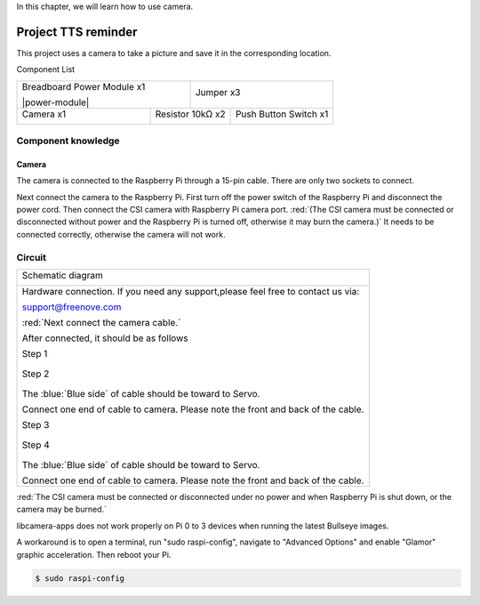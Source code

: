 

In this chapter, we will learn how to use camera.

Project TTS reminder
****************************************************************

This project uses a camera to take a picture and save it in the corresponding location.

Component List

+-------------------------------------------------+-------------------------------------------------+
| Breadboard Power Module x1                      | Jumper x3                                       |
|                                                 |                                                 |
| |power-module|                                  |  |jumper-wire|                                  |
+-----------------------------+-------------------+--------------+----------------------------------+
| Camera x1                   | Resistor 10kΩ x2                 | Push Button Switch x1            |
|                             |                                  |                                  |
|  |camera|                   |  |Resistor-10kΩ|                 |  |button-small|                  |
+-----------------------------+----------------------------------+----------------------------------+

.. |jumper-wire| image:: ../_static/imgs/jumper-wire.png
.. |camera| image:: ../_static/imgs/Battery_cable.png
.. |Resistor-10kΩ| image:: ../_static/imgs/Resistor-10kΩ.png
.. |button-small| image:: ../_static/imgs/button-small.jpg

Component knowledge
================================================================

Camera
----------------------------------------------------------------

The camera is connected to the Raspberry Pi through a 15-pin cable. There are only two sockets to connect.

Next connect the camera to the Raspberry Pi. First turn off the power switch of the Raspberry Pi and disconnect the power cord. Then connect the CSI camera with Raspberry Pi camera port. :red:`(The CSI camera must be connected or disconnected without power and the Raspberry Pi is turned off, otherwise it may burn the camera.)` It needs to be connected correctly, otherwise the camera will not work.

Circuit
================================================================

+------------------------------------------------------------------------------------------------+
|   Schematic diagram                                                                            |
|                                                                                                |
|   |camera_Sc|                                                                                  |
+------------------------------------------------------------------------------------------------+
|   Hardware connection. If you need any support,please feel free to contact us via:             |
|                                                                                                |
|   support@freenove.com                                                                         |
|                                                                                                |
|   |camera_Fr|                                                                                  |
|                                                                                                |
|   :red:`Next connect the camera cable.`                                                        |
|                                                                                                |
|   After connected, it should be as follows                                                     |
|                                                                                                |
|   Step 1                                                                                       |
|                                                                                                |
|     |camera_step1|                                                                             |
|                                                                                                |
|   Step 2                                                                                       |
|                                                                                                |
|     |camera_step2|                                                                             |
|                                                                                                |
|   The :blue:`Blue side` of cable should be toward to Servo.                                    |
|                                                                                                |
|   Connect one end of cable to camera. Please note the front and back of the cable.             |
|                                                                                                |
|   Step 3                                                                                       |
|                                                                                                |
|     |camera_step3|                                                                             |
|                                                                                                |
|   Step 4                                                                                       |
|                                                                                                |
|     |camera_step4|                                                                             |
|                                                                                                |
|   The :blue:`Blue side` of cable should be toward to Servo.                                    |
|                                                                                                |
|   Connect one end of cable to camera. Please note the front and back of the cable.             |
+------------------------------------------------------------------------------------------------+

.. |camera_Sc| image:: ../_static/imgs/camera_Sc.png
.. |camera_Fr| image:: ../_static/imgs/camera_Fr.png
.. |camera_step1| image:: ../_static/imgs/camera_step1.png
.. |camera_step2| image:: ../_static/imgs/camera_step2.png
.. |camera_step3| image:: ../_static/imgs/camera_step3.png
.. |camera_step4| image:: ../_static/imgs/camera_step4.png

:red:`The CSI camera must be connected or disconnected under no power and when Raspberry Pi is shut down, or the camera may be burned.`

libcamera-apps does not work properly on Pi 0 to 3 devices when running the latest Bullseye images.

A workaround is to open a terminal, run "sudo raspi-config", navigate to "Advanced Options" and enable "Glamor" graphic acceleration. Then reboot your Pi.

.. code-block:: console

    $ sudo raspi-config

.. image:: ../_static/imgs/reboot.png
    :align: center

.. image:: ../_static/imgs/reboot_1.png
    :align: center

.. image:: ../_static/imgs/reboot_2.png
    :align: center
